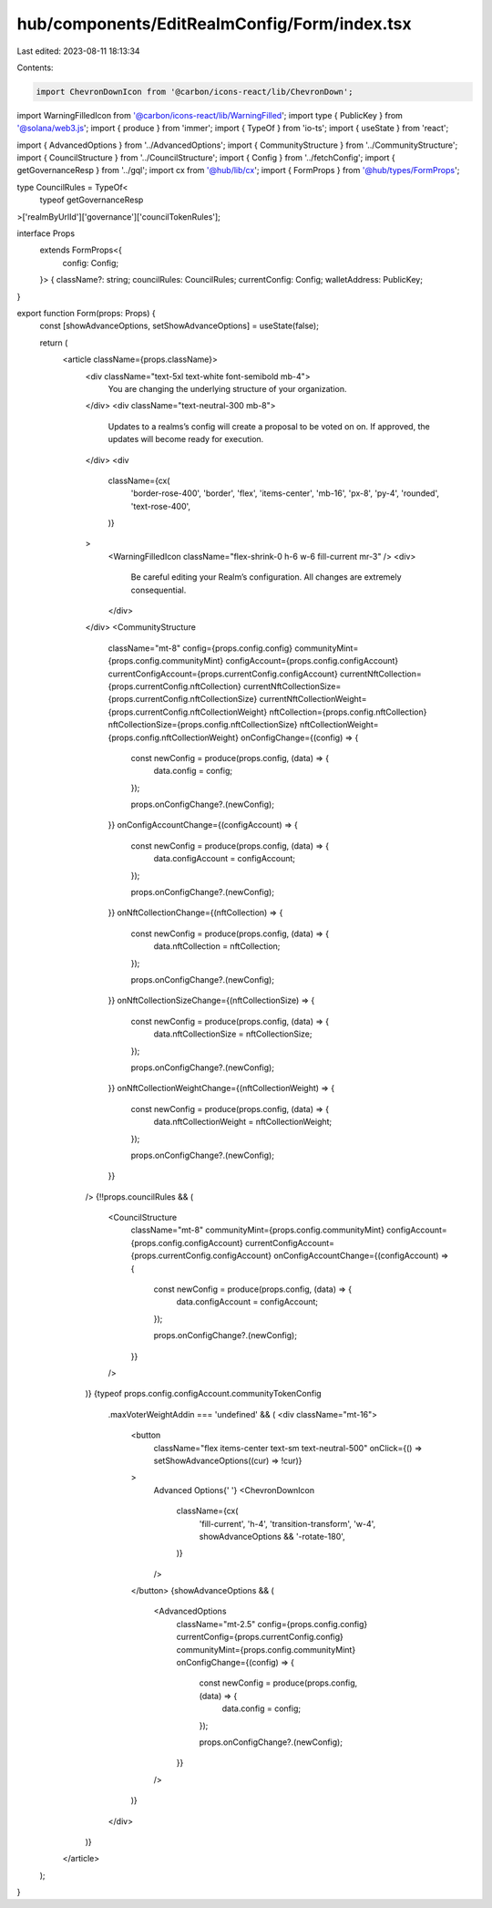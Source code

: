 hub/components/EditRealmConfig/Form/index.tsx
=============================================

Last edited: 2023-08-11 18:13:34

Contents:

.. code-block:: tsx

    import ChevronDownIcon from '@carbon/icons-react/lib/ChevronDown';
import WarningFilledIcon from '@carbon/icons-react/lib/WarningFilled';
import type { PublicKey } from '@solana/web3.js';
import { produce } from 'immer';
import { TypeOf } from 'io-ts';
import { useState } from 'react';

import { AdvancedOptions } from '../AdvancedOptions';
import { CommunityStructure } from '../CommunityStructure';
import { CouncilStructure } from '../CouncilStructure';
import { Config } from '../fetchConfig';
import { getGovernanceResp } from '../gql';
import cx from '@hub/lib/cx';
import { FormProps } from '@hub/types/FormProps';

type CouncilRules = TypeOf<
  typeof getGovernanceResp
>['realmByUrlId']['governance']['councilTokenRules'];

interface Props
  extends FormProps<{
    config: Config;
  }> {
  className?: string;
  councilRules: CouncilRules;
  currentConfig: Config;
  walletAddress: PublicKey;
}

export function Form(props: Props) {
  const [showAdvanceOptions, setShowAdvanceOptions] = useState(false);

  return (
    <article className={props.className}>
      <div className="text-5xl text-white font-semibold mb-4">
        You are changing the underlying structure of your organization.
      </div>
      <div className="text-neutral-300 mb-8">
        Updates to a realms’s config will create a proposal to be voted on on.
        If approved, the updates will become ready for execution.
      </div>
      <div
        className={cx(
          'border-rose-400',
          'border',
          'flex',
          'items-center',
          'mb-16',
          'px-8',
          'py-4',
          'rounded',
          'text-rose-400',
        )}
      >
        <WarningFilledIcon className="flex-shrink-0 h-6 w-6 fill-current mr-3" />
        <div>
          Be careful editing your Realm’s configuration. All changes are
          extremely consequential.
        </div>
      </div>
      <CommunityStructure
        className="mt-8"
        config={props.config.config}
        communityMint={props.config.communityMint}
        configAccount={props.config.configAccount}
        currentConfigAccount={props.currentConfig.configAccount}
        currentNftCollection={props.currentConfig.nftCollection}
        currentNftCollectionSize={props.currentConfig.nftCollectionSize}
        currentNftCollectionWeight={props.currentConfig.nftCollectionWeight}
        nftCollection={props.config.nftCollection}
        nftCollectionSize={props.config.nftCollectionSize}
        nftCollectionWeight={props.config.nftCollectionWeight}
        onConfigChange={(config) => {
          const newConfig = produce(props.config, (data) => {
            data.config = config;
          });

          props.onConfigChange?.(newConfig);
        }}
        onConfigAccountChange={(configAccount) => {
          const newConfig = produce(props.config, (data) => {
            data.configAccount = configAccount;
          });

          props.onConfigChange?.(newConfig);
        }}
        onNftCollectionChange={(nftCollection) => {
          const newConfig = produce(props.config, (data) => {
            data.nftCollection = nftCollection;
          });

          props.onConfigChange?.(newConfig);
        }}
        onNftCollectionSizeChange={(nftCollectionSize) => {
          const newConfig = produce(props.config, (data) => {
            data.nftCollectionSize = nftCollectionSize;
          });

          props.onConfigChange?.(newConfig);
        }}
        onNftCollectionWeightChange={(nftCollectionWeight) => {
          const newConfig = produce(props.config, (data) => {
            data.nftCollectionWeight = nftCollectionWeight;
          });

          props.onConfigChange?.(newConfig);
        }}
      />
      {!!props.councilRules && (
        <CouncilStructure
          className="mt-8"
          communityMint={props.config.communityMint}
          configAccount={props.config.configAccount}
          currentConfigAccount={props.currentConfig.configAccount}
          onConfigAccountChange={(configAccount) => {
            const newConfig = produce(props.config, (data) => {
              data.configAccount = configAccount;
            });

            props.onConfigChange?.(newConfig);
          }}
        />
      )}
      {typeof props.config.configAccount.communityTokenConfig
        .maxVoterWeightAddin === 'undefined' && (
        <div className="mt-16">
          <button
            className="flex items-center text-sm text-neutral-500"
            onClick={() => setShowAdvanceOptions((cur) => !cur)}
          >
            Advanced Options{' '}
            <ChevronDownIcon
              className={cx(
                'fill-current',
                'h-4',
                'transition-transform',
                'w-4',
                showAdvanceOptions && '-rotate-180',
              )}
            />
          </button>
          {showAdvanceOptions && (
            <AdvancedOptions
              className="mt-2.5"
              config={props.config.config}
              currentConfig={props.currentConfig.config}
              communityMint={props.config.communityMint}
              onConfigChange={(config) => {
                const newConfig = produce(props.config, (data) => {
                  data.config = config;
                });

                props.onConfigChange?.(newConfig);
              }}
            />
          )}
        </div>
      )}
    </article>
  );
}


